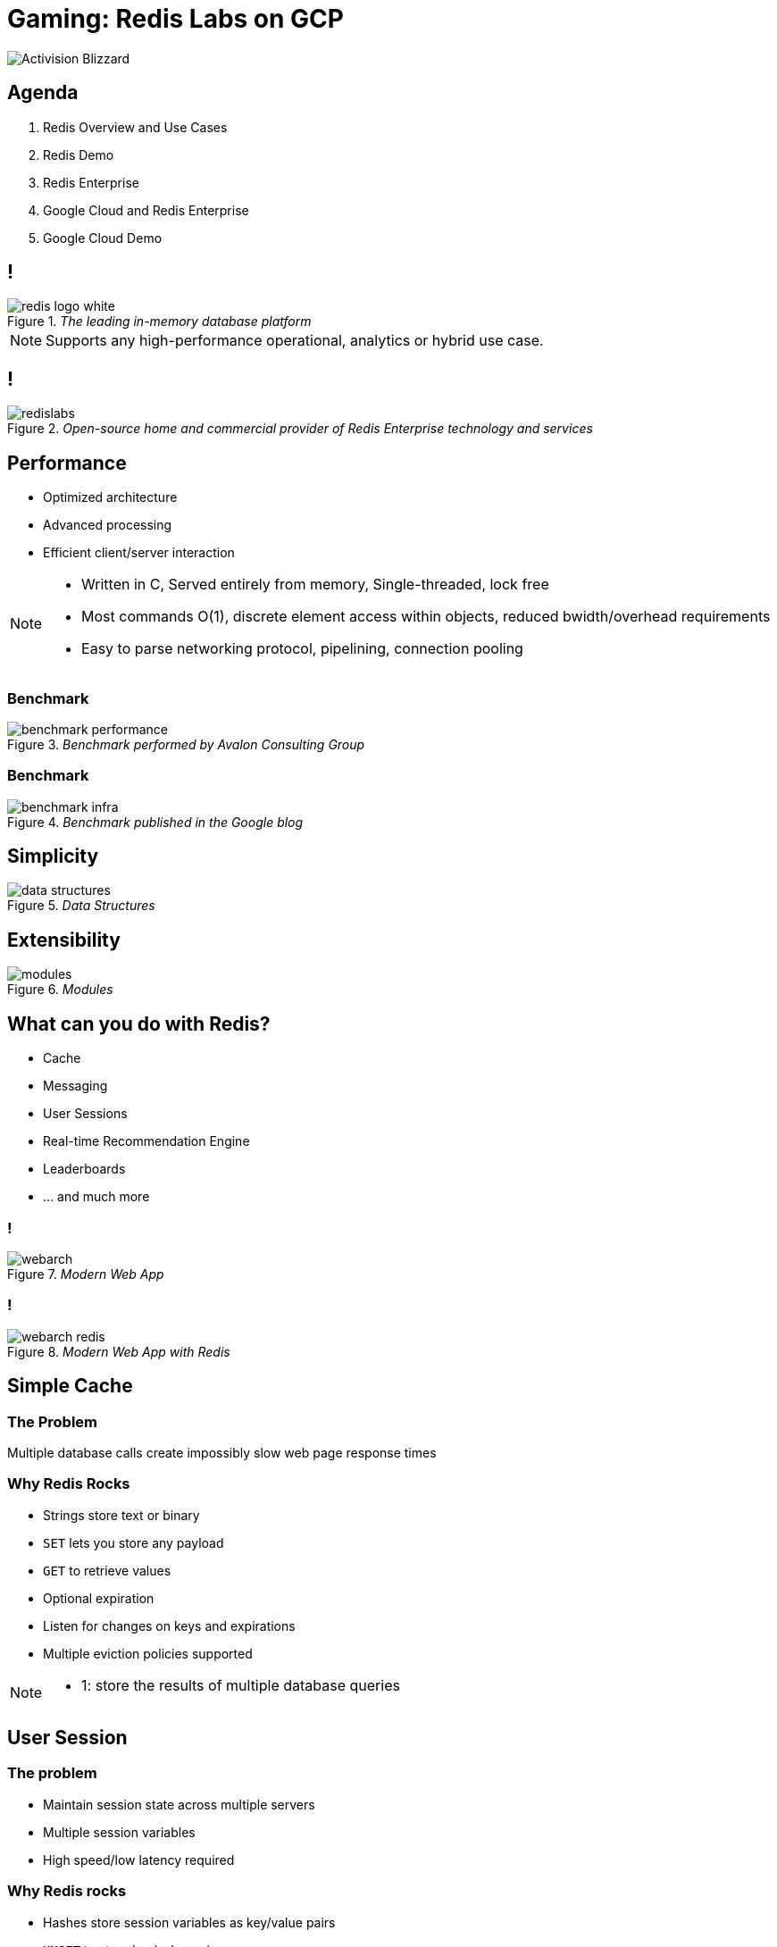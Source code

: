 = Gaming: Redis Labs on GCP
:imagesdir: images
:revealjs_theme: night
:customcss: css/headings.css

image::enterprise-gaming-gcp/Activision_Blizzard.svg[]

== Agenda

. Redis Overview and Use Cases
. Redis Demo
. Redis Enterprise
. Google Cloud and Redis Enterprise
. Google Cloud Demo

== !

._The leading in-memory database platform_
image::overview/redis-logo-white.svg[]

[NOTE.speaker]
--
Supports any high-performance operational, analytics or hybrid use case.
--

== !

._Open-source home and commercial provider of Redis Enterprise technology and services_
image::overview/redislabs.svg[]

== Performance

[%step]
* Optimized architecture
* Advanced processing
* Efficient client/server interaction

[NOTE.speaker]
--
* Written in C, Served entirely from memory, Single-threaded, lock free
* Most commands O(1), discrete element access within objects, reduced bwidth/overhead requirements
* Easy to parse networking protocol, pipelining, connection pooling
--

=== Benchmark
._Benchmark performed by Avalon Consulting Group_
image::overview/benchmark-performance.png[]

=== Benchmark
._Benchmark published in the Google blog_
image::overview/benchmark-infra.png[]

== Simplicity
._Data Structures_
image::overview/data-structures.svg[]

== Extensibility
._Modules_
image::overview/modules.svg[]

== What can you do with Redis?
* Cache
* Messaging
* User Sessions
* Real-time Recommendation Engine
* Leaderboards
* … and much more

=== !
._Modern Web App_
image::use-cases/webarch.svg[]

[transition=none]
=== !
._Modern Web App with Redis_
image::use-cases/webarch-redis.svg[]

== Simple Cache

=== The Problem
Multiple database calls create impossibly slow web page response times

=== Why Redis Rocks
* Strings store text or binary
* `SET` lets you store any payload
* `GET` to retrieve values
* Optional expiration
* Listen for changes on keys and expirations
* Multiple eviction policies supported

[NOTE.speaker]
--
* 1: store the results of multiple database queries
--

== User Session

=== The problem
* Maintain session state across multiple servers
* Multiple session variables
* High speed/low latency required

=== Why Redis rocks
* Hashes store session variables as key/value pairs
* `HMSET` to store key/value pairs
* `HMGET` to retrieve values
* `HINCRBY` to increment a field within the hash
* `HDEL` to delete one key/value

=== !

[source,shell]
----
HMSET session:1 user 8754 name dave ip 10:20:104:31 hits 1
HMGET session:1 user name ip hits
----
[ditaa,separation=false,shadows=false,format="svg"]
....
+------+--------------+
| user |     8754     |
+------+--------------+
| name |     dave     |
+------+--------------+
|  ip  | 10.20.104.31 |
+------+--------------+
| hits |      1       |
+------+--------------+
....

[NOTE.speaker]
--
* Hashes store a mapping of keys to values - like a dictionary, but faster
--

=== !

[source,shell]
----
HINCRBY session:1 hits 1
----
[ditaa, separation=false, shadows=false, format="svg"]
....
+------+--------------+
| user |     8754     |
+------+--------------+
| name |     dave     |
+------+--------------+
|  ip  | 10.20.104.31 |
+------+--------------+
| hits |      2       |
+------+--------------+
....


=== !

[source,shell]
----
HSET session:1 last home
----

[ditaa, separation=false, shadows=false, format="svg"]
....
+------+--------------+
| user |     8754     |
+------+--------------+
| name |     dave     |
+------+--------------+
|  ip  | 10.20.104.31 |
+------+--------------+
| hits |      2       |
+------+--------------+
| last |     home     |
+------+--------------+

....


=== !
[source,shell]
----
HGET session:1 lastpage  <1>
HDEL session:1 lastpage  <2>
DEL session:1  <3>
----
<1> Get `lastpage` field from hash
<2> Delete `lastpage` entry from hash
<3> Delete the whole hash

== Work Queues

=== The problem
* Tasks need to be worked on asynchronously
* Lots of items to be worked on
* Assign items to worker and remove from queue
* Similar to buffering high speed data-ingestion
* High speed/low latency required

[NOTE.speaker]
--
* Tasks need to be worked on asynchronously to reduce block/wait times
--

=== Why Redis rocks
* Lists are perfect for this
* `LPUSH`/`RPUSH` add values at head or tail
* `RPOPLPUSH`: pop from queue, push to another

=== !
[source,shell]
----
LPUSH queue:1 red
----
[ditaa, separation=false, shadows=false, format="svg"]
....
       +-------------+-------------+-------------+-------------+-------------+
queue∶1|cRED red     |             |             |             |             |
       +-------------+-------------+-------------+-------------+-------------+
....

=== !
[source,shell]
----
LPUSH queue:1 green
----
[ditaa, separation=false, shadows=false, format="svg"]
....
       +-------------+-------------+-------------+-------------+-------------+
queue∶1|cGREgreen    |cRED red     |             |             |             |
       +-------------+-------------+-------------+-------------+-------------+
....

=== !

[source,shell]
----
RPUSH queue:1 blue
----
[ditaa, separation=false, shadows=false, format="svg"]
....
       +-------------+-------------+-------------+-------------+-------------+
queue∶1|cGREgreen    |cRED red     |             |             |cBLU blue    |
       +-------------+-------------+-------------+-------------+-------------+
....

[NOTE.speaker]
--
* `RPUSH` adds values to tail of list
--

=== !
[source,shell]
----
RPOPLPUSH queue:1 queue:2
----
[ditaa, separation=false, shadows=false, format="svg"]
....
       +-------------+-------------+-------------+-------------+-------------+
queue∶1|cGREgreen    |cRED red     |             |             |             |
       +-------------+-------------+-------------+-------------+-------------+
                                                                      |
               +------------------------------------------------------+
               |
               v
       +-------------+-------------+-------------+-------------+-------------+
queue∶2|cBLU blue    |             |             |             |             |
       +-------------+-------------+-------------+-------------+-------------+
....

[NOTE.speaker]
--
* `RPOPLPUSH` pops a value from a list and pushes it to another
--

== Leaderboard

=== The problem
* Many users playing a game or collecting points
* Display real-time leaderboard
* Who is your nearest competition
* Disk-based DB is too slow

=== Why Redis rocks
* Sorted sets automatically keep sorted list of users
* `ZADD` to add/update
* `ZRANGE`, `ZREVRANGE` to get user
* `ZRANK` will get any user's rank instantaneously

=== !
[source,shell]
----
ZADD game:1 10000 id:1
ZADD game:1 21000 id:2
ZADD game:1 34000 id:3
ZADD game:1 35000 id:4
----
[ditaa, separation=false, shadows=false, format="svg"]
....
+------+-------+
| id∶4 | 35000 |
+------+-------+
| id∶3 | 34000 |
+------+-------+
| id∶2 | 21000 |
+------+-------+
| id∶1 | 10000 |
+------+-------+
....

=== !
[source,shell]
----
ZINCRBY game:1 10000 id:3
----
[ditaa, separation=false, shadows=false, format="svg"]
....
+------+-------+
| id∶3 | 44000 |<-+
+------+-------+  |
| id∶4 | 35000 |--+
+------+-------+
| id∶2 | 21000 |
+------+-------+
| id∶1 | 10000 |
+------+-------+
....

=== Leaderboard
[source,shell]
----
ZREVRANGE game:1 0 0  <1>
ZREVRANGE game:1 0 3 WITHSCORES  <2>
----
<1> Get the top player
<2> Get the top 3 players with their scores

== Messaging

=== The problem
* Devices send data to multiple services
* Apps send out events to multiple users

=== !
._Streams_
image::use-cases/pubsub.svg[]

=== !
._Scenario 1_
image::use-cases/streams-scenario1.svg[]

=== !
._Scenario 2_
image::use-cases/streams-scenario2.svg[]

=== !
._Scenario 3_
image::use-cases/streams-scenario3.svg[]

=== !
._Scenario 4_
image::use-cases/streams-scenario4.svg[]

== Redis Demo

http://rediscogs.demo.redislabs.com

== Redis Enterprise
image::enterprise/logo.svg[Redis Enterprise,640,480]

== Redis Enterprise Advantages
image::enterprise/advantages.svg[background=00000000]

== Redis Enterprise Node
image::enterprise/redis-enterprise-cluster-components.png[background=00000000]

== Redis Enterprise Cluster
image::enterprise/cluster.svg[background=00000000]

== Active/Active Geo Distribution
image::enterprise/crdb.svg[background=00000000]

== Redis on Flash
image::enterprise/rlec-flash-slider.svg[background=00000000]

== Google Cloud
image::enterprise-gaming-gcp/google-cloud.svg[]

[%step]
* Fully-managed Redis Enterprise
* Integrated billing

[NOTE.speaker]
--
* Subscribe for Redis Enterprise directly from the Google Cloud console. Enterprise features such as Redis on Flash, HA, and modules are available with a single click deployment.
* Receive one single bill from Google for your Redis Enterprise licenses, or allocate existing Google Cloud commit to purchase
--

== Google Cloud Demo

== Google Cloud Workloads

[%step]
* Multi-model:
** RediSearch
** RedisGraph
** RedisTimeSeries
* Hyper-scale: Redis on Flash

== Developer-First Experience
[%step]
* Google Cloud: built for new gen of enterprise software
* Redis:  “Most Loved Database” on Stack Overflow for 3 years running

== Low Latency
[%step]
* Google Cloud: low latency network
* Redis Enterprise delivers sub-ms latency

== Emphasis on Open Source
[%step]
* Google Cloud committed to OSS with expanded partnerships at NEXT
* Redis has largest global OSS community of any NoSQL database

== Benefits for Gaming

== Player Engagement
[%step]
* Curate social media
* Power real-time leaderboards & rating systems
* Enable online chat

== Caching
[%step]
* Improve game responsiveness
* Reduce need to access legacy databases
* Ensure real-time content

== High-speed transactions
[%step]
* High speed data processing
* Fast, predictable sub-millisecond performance
* Linear scalability: 50M ops/sec @ <1 ms latency

== Real-time game analytics
[%step]
* User session data
* In-game risk analysis

== Personalized game offers
[%step]
* Process high volumes of in-game data
* Personalized session data
* Player notifications

== Cost savings
[%step]
* Manage large datasets with Redis on Flash
* 70% infra cost savings using tiered memory

== Thank You

* These slides: http://tiny.cc/blizzred[tiny.cc/blizzred]
* PDF (Chrome only): http://tiny.cc/blizzred-pdf[tiny.cc/blizzred-pdf]